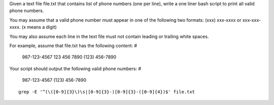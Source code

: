 Given a text file file.txt that contains list of phone numbers (one per line), write a one liner bash script to print all valid phone numbers.

You may assume that a valid phone number must appear in one of the following two formats: (xxx) xxx-xxxx or xxx-xxx-xxxx. (x means a digit)

You may also assume each line in the text file must not contain leading or trailing white spaces.

For example, assume that file.txt has the following content:
#

  987-123-4567
  123 456 7890
  (123) 456-7890
Your script should output the following valid phone numbers:
#
  987-123-4567
  (123) 456-7890

::
 
  grep -E '^(\([0-9]{3}\)\s|[0-9]{3}-)[0-9]{3}-([0-9]{4})$' file.txt
    
